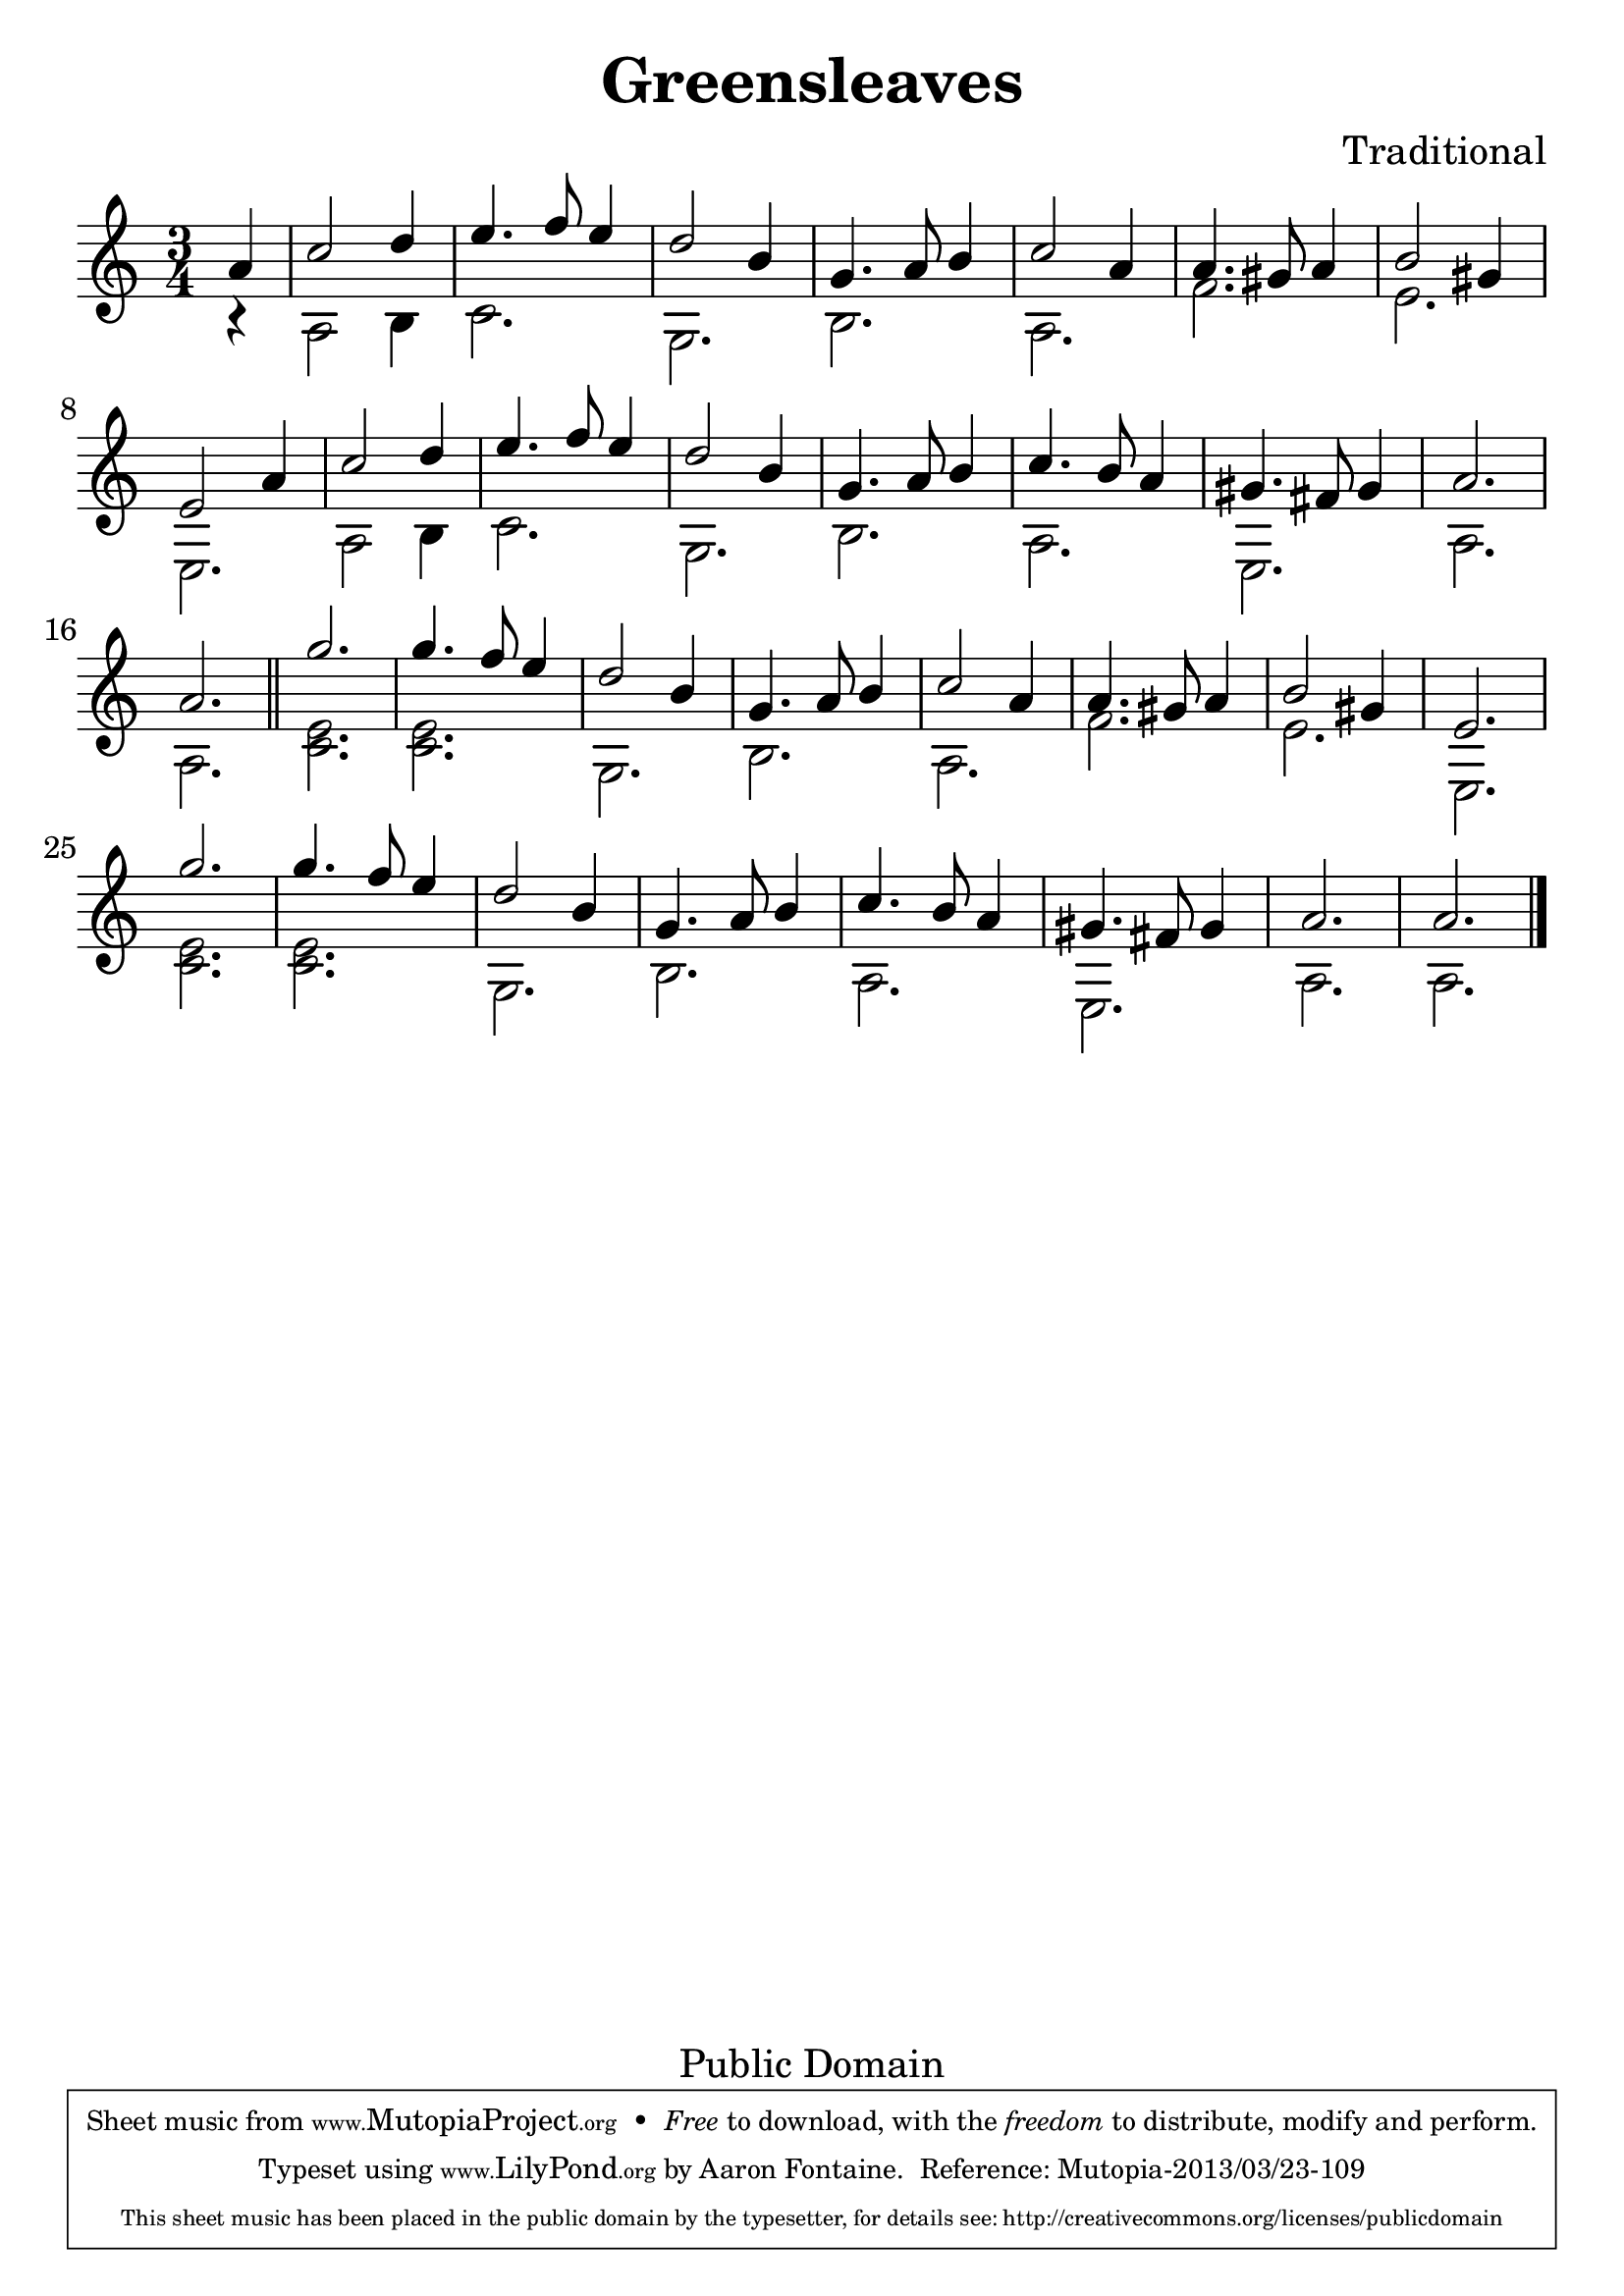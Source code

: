 \version "2.16.1"

\header {
    title = "Greensleaves"
    composer = "Traditional"
    mutopiatitle = "Greensleaves"
    mutopiacomposer = "Traditional"
    mutopiainstrument = "Lute, Guitar, Vihuela"
    mutopiasource = "Unknown"
    style = "Renaissance"
    copyright = "Public Domain"
    maintainer = "Aaron Fontaine"
    maintainerEmail = "afontain@d.umn.edu"

 footer = "Mutopia-2013/03/23-109"
 tagline = \markup { \override #'(box-padding . 1.0) \override #'(baseline-skip . 2.7) \box \center-column { \abs-fontsize #10 \line { Sheet music from \with-url #"http://www.MutopiaProject.org" \line { \concat { \abs-fontsize #8 www. \abs-fontsize #11 MutopiaProject \abs-fontsize #8 .org } \hspace #0.5 } • \hspace #0.5 \italic Free to download, with the \italic freedom to distribute, modify and perform. } \line { \abs-fontsize #10 \line { Typeset using \with-url #"http://www.LilyPond.org" \line { \concat { \abs-fontsize #8 www. \abs-fontsize #11 LilyPond \abs-fontsize #8 .org }} by \concat { \maintainer . } \hspace #0.5 Reference: \footer } } \line { \abs-fontsize #8 \line { This sheet music has been placed in the public domain by the typesetter, for details \concat { see: \hspace #0.3 \with-url #"http://creativecommons.org/licenses/publicdomain" http://creativecommons.org/licenses/publicdomain } } } } }
}

#(set-global-staff-size 26)

melody = \new Voice \relative a' {
    \voiceOne
    a4 |
    c2 d4 e4. f8 e4 | d2 b4 g4. a8 b4 |
    c2 a4 a4. gis8 a4 | b2 gis4 e2 a4 |
    c2 d4 e4. f8 e4 | d2 b4 g4. a8 b4 |
    c4. b8 a4 gis4. fis8 gis4 | a2. a2.
    \bar "||"
    g'2. g4. f8 e4 | d2 b4 g4. a8 b4 |
    c2 a4 a4. gis8 a4 | b2 gis4 e2. |
    g'2. g4. f8 e4 | d2 b4 g4. a8 b4 |
    c4. b8 a4 gis4. fis8 gis4 | a2. a2. \bar "|."
}

harmony = \new Voice \relative a {
    \voiceTwo
    r4 |
    a2 b4 c2. | g2. b2. |
    a2. f'2. | e2. e,2. |
    a2 b4 c2. | g2. b2. |
    a2. e2. | a2. a2. |

    <c e>2. <c e>2. | g2. b2. |
    a2. f'2. | e2. e,2. |
    <c' e>2. <c e>2. | g2. b2. |
    a2. e2. | a2. a2. |
}

\score {
     {
        \new Staff <<
            \time 3/4
            \clef treble
            \key a \minor
            \partial 4

            \melody
            \harmony
        >>
    }

    \layout {
        indent = 0.0
        interscoreline = 1.5 \cm
    }


  \midi {
    \tempo 4 = 160
    }


}
